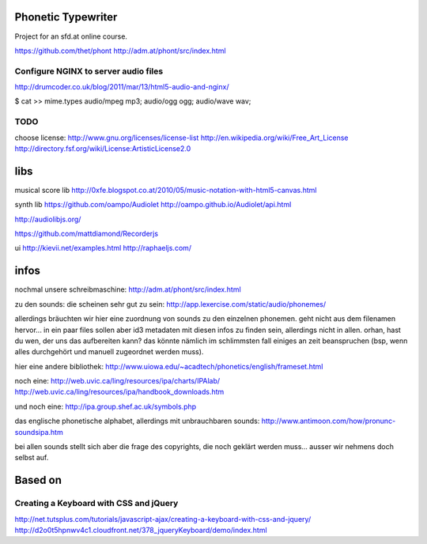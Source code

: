 Phonetic Typewriter
===================

Project for an sfd.at online course.

https://github.com/thet/phont
http://adm.at/phont/src/index.html

Configure NGINX to server audio files
-------------------------------------
http://drumcoder.co.uk/blog/2011/mar/13/html5-audio-and-nginx/

$ cat >> mime.types
audio/mpeg                            mp3;
audio/ogg                             ogg;
audio/wave                            wav;

TODO
----
choose license:
http://www.gnu.org/licenses/license-list
http://en.wikipedia.org/wiki/Free_Art_License
http://directory.fsf.org/wiki/License:ArtisticLicense2.0


libs
====

musical score lib
http://0xfe.blogspot.co.at/2010/05/music-notation-with-html5-canvas.html

synth lib
https://github.com/oampo/Audiolet
http://oampo.github.io/Audiolet/api.html

http://audiolibjs.org/

https://github.com/mattdiamond/Recorderjs

ui
http://kievii.net/examples.html
http://raphaeljs.com/

infos
=====

nochmal unsere schreibmaschine: http://adm.at/phont/src/index.html

zu den sounds:
die scheinen sehr gut zu sein:
http://app.lexercise.com/static/audio/phonemes/

allerdings bräuchten wir hier eine zuordnung von sounds zu den einzelnen phonemen. geht nicht aus dem filenamen hervor... in ein paar files sollen aber id3 metadaten mit diesen infos zu finden sein, allerdings nicht in allen.
orhan, hast du wen, der uns das aufbereiten kann? das könnte nämlich im schlimmsten fall einiges an zeit beanspruchen (bsp, wenn alles durchgehört und manuell zugeordnet werden muss).

hier eine andere bibliothek: http://www.uiowa.edu/~acadtech/phonetics/english/frameset.html

noch eine: http://web.uvic.ca/ling/resources/ipa/charts/IPAlab/
http://web.uvic.ca/ling/resources/ipa/handbook_downloads.htm

und noch eine: http://ipa.group.shef.ac.uk/symbols.php

das englische phonetische alphabet, allerdings mit unbrauchbaren sounds: http://www.antimoon.com/how/pronunc-soundsipa.htm

bei allen sounds stellt sich aber die frage des copyrights, die noch geklärt werden muss... ausser wir nehmens doch selbst auf.



Based on
========

Creating a Keyboard with CSS and jQuery
---------------------------------------
http://net.tutsplus.com/tutorials/javascript-ajax/creating-a-keyboard-with-css-and-jquery/
http://d2o0t5hpnwv4c1.cloudfront.net/378_jqueryKeyboard/demo/index.html


